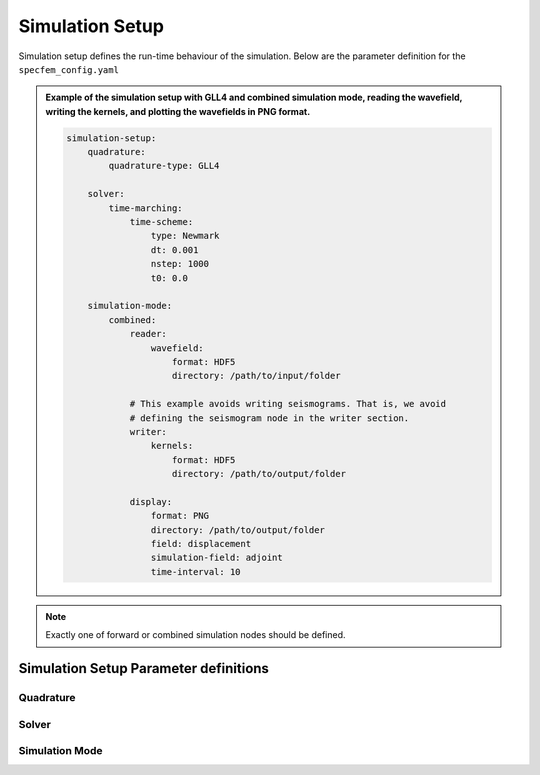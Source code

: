 Simulation Setup
################

Simulation setup defines the run-time behaviour of the simulation. Below
are the parameter definition for the ``specfem_config.yaml``

.. admonition:: Example of the simulation setup with GLL4 and combined
                simulation mode, reading the wavefield, writing the kernels,
                and plotting the wavefields in PNG format.

    .. code-block:: yaml

        simulation-setup:
            quadrature:
                quadrature-type: GLL4

            solver:
                time-marching:
                    time-scheme:
                        type: Newmark
                        dt: 0.001
                        nstep: 1000
                        t0: 0.0

            simulation-mode:
                combined:
                    reader:
                        wavefield:
                            format: HDF5
                            directory: /path/to/input/folder

                    # This example avoids writing seismograms. That is, we avoid
                    # defining the seismogram node in the writer section.
                    writer:
                        kernels:
                            format: HDF5
                            directory: /path/to/output/folder

                    display:
                        format: PNG
                        directory: /path/to/output/folder
                        field: displacement
                        simulation-field: adjoint
                        time-interval: 10


.. note::

    Exactly one of forward or combined simulation nodes should be defined.


Simulation Setup Parameter definitions
++++++++++++++++++++++++++++++++++++++


.. dropdown:: ``simulation-setup``
    :open:

    Simulation setup parameters

    :default value: None

    :possible values: [YAML Node]


Quadrature
----------

.. dropdown:: ``simulation-setup.quadrature`` [optional]
    :open:

    Type of quadrature used for the simulation.

    :default value:  4th order GLL quadrature with 5 GLL points

    :possible values: [YAML Node]

    .. admonition:: Example for defining 4th order GLL quadrature

        There are 2 ways to define the 4th order GLL quadrature

        1. Using predefined quadrature type

        .. code-block:: yaml

            quadrature:
                quadrature-type: GLL4

        2. Using individual parameters

        .. code-block:: yaml

            quadrature:
                alpha: 0.0
                beta: 0.0
                ngllx: 5
                ngllz: 5

    .. dropdown:: ``simulation-setup.quadrature.quadrature-type`` [optional]

        Predefined quadrature types.

        1. ``GLL4`` defines 4th order GLL quadrature with 5 GLL points.
        2. ``GLL7`` defines 7th order GLL quadrature with 8 GLL points.

        :default value: GLL4

        :possible values: [GLL4, GLL7]


    .. dropdown:: ``simulation-setup.quadrature.alpha``

        Alpha value of the Gauss-Jacobi quadrature. For GLL quadrature alpha
        = 0.0

        :default value: None

        :possible values: [float, double]

        .. admonition:: Example for defining alpha value

            .. code-block:: yaml

                quadrature:
                    alpha: 0.0


    .. dropdown:: ``simulation-setup.quadrature.beta``

        Beta value of the Gauss-Jacobi quadrature. For GLL quadrature beta =
        0.0, and for GLJ quadrature beta = 1.0

        :default value: None

        :possible values: [float, double]

        .. admonition:: Example for defining beta value

            .. code-block:: yaml

                quadrature:
                    beta: 0.0


    .. dropdown:: ``simulation-setup.quadrature.ngllx``

        Number of GLL points in ``X`` dimension.

        :default value: None

        :possible values: [int]

        .. admonition:: Example for defining number of GLL points in X-dimension

            .. code-block:: yaml

                quadrature:
                    ngllx: 5


    .. dropdown:: ``simulation-setup.quadrature.ngllz``

        Number of GLL points in ``X`` dimension.

        :default value: None

        :possible values: [int]

        .. admonition:: Example for defining number of GLL points in Z-dimension

            .. code-block:: yaml

                quadrature:
                    ngllz: 5


Solver
------

.. dropdown:: ``simulation-setup.solver``
    :open:

    Section to define the type of solver to use for the simulation.

    :default value: None

    :possible values: [YAML Node]

    .. admonition:: Example for defining time-marching Newmark solver

        .. code-block:: yaml

            solver:
                time-marching:
                    time-scheme:
                        type: Newmark
                        dt: 0.001
                        nstep: 1000
                        t0: 0.0

    .. dropdown:: ``simulation-setup.solver.time-marching``

        Select either a time-marching or an explicit solver. Only
        time-marching solver is implemented currently.

        :default value: None

        :possible values: [YAML Node]

        .. admonition:: Example for defining time-marching solver

            .. code-block:: yaml

                solver:
                    time-marching:
                        time-scheme:
                            type: Newmark
                            dt: 0.001
                            nstep: 1000
                            t0: 0.0


        .. dropdown:: ``simulation-setup.solver.time-marching.time-scheme.type``

            Select time scheme for the solver

            :default value: None

            :possible values: [Newmark]

            .. admonition:: Example for defining Newmark time scheme

                .. code-block:: yaml

                    time-scheme:
                        type: Newmark



        .. dropdown:: ``simulation-setup.solver.time-marching.time-scheme.dt``

            Value of time step in seconds

            :default value: None

            :possible values: [float, double]

            .. admonition:: Example for defining time step

                .. code-block:: yaml

                    time-scheme:
                        dt: 0.001


        .. dropdown:: ``simulation-setup.solver.time-marching.time-scheme.nstep``

            Total number of time steps in the simulation.

            :default value: None

            :possible values: [int]

            .. admonition:: Example for defining number of time steps

                .. code-block:: yaml

                    time-scheme:
                        nstep: 1000


        .. dropdown:: ``simulation-setup.solver.time-marching.time-scheme.t0`` [optional]

            Start time of the simulation.

            :default value: 0.0

            :possible values: [float, double]

            .. admonition:: Example for defining start time

                .. code-block:: yaml

                    time-scheme:
                        t0: 0.0


Simulation Mode
---------------

.. dropdown:: ``simulation-setup.simulation-mode``
    :open:

    Defines the type of simulation to run (e.g. forward, adjoint, combined,
    etc.)

    :default value: None

    :possible values: [YAML Node]

    .. admonition:: Example for defining a forward simulation node

        .. code-block:: yaml

            simulation-mode:
                forward:
                    ...
                # or
                combined:
                    ...

    .. dropdown:: ``simulation-setup.simulation-mode.forward``

        Section to define the forward solver simulation parameters.

        :default value: None

        :possible values: [YAML Node]

        .. admonition:: Example for defining a forward simulation node

            .. code-block:: yaml

                forward:
                    writer:
                        seismogram:
                            format: ASCII
                            directory: /path/to/output/folder

                        wavefield:
                            format: HDF5
                            directory: /path/to/output/folder

                        display:
                            format: PNG
                            directory: /path/to/output/folder
                            field: displacement
                            simulation-field: forward
                            time-interval: 10

        .. note::

            At least one writer node should be defined in the forward simulation node.



        .. dropdown:: ``simulation-setup.simulation-mode.forward.writer``
            :open:

            Defines the outputs to be stored to disk during the forward
            simulation.

            :default value: None

            :possible values: [YAML Node]

            .. admonition:: Example for defining a writer node

                .. code-block:: yaml

                    writer:
                        seismogram:
                            ...

                        wavefield:
                            ...

                        display:
                            ...

            .. dropdown:: ``simulation-setup.simulation-mode.forward.writer.seismogram``

                Seismogram writer parameters.

                :default value: None

                :possible values: [YAML Node]

                .. admonition:: Example for defining a seismogram writer node

                    .. code-block:: yaml

                        writer:
                            seismogram:
                                format: ASCII
                                directory: /path/to/output/folder

                .. dropdown:: ``simulation-setup.simulation-mode.forward.writer.seismogram.format`` [optional]

                    Output format of the seismogram.

                    :default value: ASCII

                    :possible values: [ASCII]


                .. dropdown:: ``simulation-setup.simulation-mode.forward.writer.seismogram.directory`` [optional]

                    Output folder for the seismogram.

                    :default value: Current working directory

                    :possible values: [string]


            .. dropdown:: ``simulation-setup.simulation-mode.forward.writer.wavefield``

                Forward wavefield writer parameters.

                :default value: None

                :possible values: [YAML Node]

                .. admonition:: Example for defining a wavefield writer node

                    .. code-block:: yaml

                        writer:
                            wavefield:
                                format: HDF5
                                directory: /path/to/output/folder


                .. dropdown:: ``simulation-setup.simulation-mode.forward.writer.wavefield.format`` [optional]

                    Output format of the wavefield.

                    :default value: ASCII

                    :possible values: [ASCII, HDF5]


                .. dropdown:: ``simulation-setup.simulation-mode.forward.writer.wavefield.directory`` [optional]

                    Output folder for the wavefield.

                    :default value: Current working directory

                    :possible values: [string]


            .. dropdown:: ``simulation-setup.simulation-mode.forward.writer.display``

                Plot the wavefield during the forward simulation.

                :default value: None

                :possible values: [YAML Node]

                .. admonition:: Example for defining a display writer node

                    .. code-block:: yaml

                        writer:
                            display:
                                format: PNG
                                directory: /path/to/output/folder
                                field: displacement
                                simulation-field: forward
                                time-interval: 10

                .. dropdown:: ``simulation-setup.simulation-mode.forward.writer.display.format`` [optional]

                    Output format for resulting plots.

                    :default value: PNG

                    :possible values: [PNG, JPG, on_screen]


                .. dropdown:: ``simulation-setup.simulation-mode.forward.writer.display.directory`` [optional]

                    Output folder for the plots (not applicable for
                    on_screen).

                    :default value: Current working directory

                    :possible values: [string]


                .. dropdown:: ``simulation-setup.simulation-mode.forward.writer.display.field``

                    Component of the wavefield to be plotted.

                    :default value: None

                    :possible values: [displacement, velocity, acceleration, pressure]


                .. dropdown:: ``simulation-setup.simulation-mode.forward.writer.display.simulation-field``

                    Type of wavefield to be plotted.

                    :default value: None

                    :possible values: [forward]


                .. dropdown:: ``simulation-setup.simulation-mode.forward.writer.display.time-interval``

                    Time step interval for plotting the wavefield.

                    :default value: None

                    :possible values: [int]

    .. dropdown:: ``simulation-setup.simulation-mode.combined`` [optional]

        Combined (forward + adjoint) simulation parameters.

        :default value: None

        :possible values: [YAML Node]

        .. admonition:: Example for defining a combined simulation node

            .. code-block:: yaml

                simulation-mode:
                    combined:
                        reader:
                            wavefield:
                                format: HDF5
                                directory: /path/to/input/folder

                        ## This example avoids writing seismograms
                        writer:
                            kernels:
                                format: HDF5
                                directory: /path/to/output/folder

                        display:
                            format: PNG
                            directory: /path/to/output/folder
                            field: displacement
                            simulation-field: adjoint
                            time-interval: 10

        .. note::

            Exactly one of forward or combined simulation nodes should be defined.


        .. dropdown:: ``simulation-setup.simulation-mode.combined.reader`` [optional]
            :open:

            Defines the inputs to be read from disk during the combined
            simulation.

            :default value: None

            :possible values: [YAML Node]

            .. admonition:: Example for defining a reader node

                .. code-block:: yaml

                    reader:
                        wavefield:
                            format: HDF5
                            directory: /path/to/input/folder


            .. dropdown:: ``simulation-setup.simulation-mode.combined.reader.wavefield``

                Wavefield reader parameters.

                :default value: None

                :possible values: [YAML Node]


                .. dropdown:: ``simulation-setup.simulation-mode.combined.reader.wavefield.format`` [optional]

                    Format of the wavefield to be read.

                    :default value: ASCII

                    :possible values: [ASCII, HDF5]


                .. dropdown:: ``simulation-setup.simulation-mode.combined.reader.wavefield.directory`` [optional]

                    Folder containing the wavefield to be read.

                    :default value: Current working directory

                    :possible values: [string]


        .. dropdown:: ``simulation-setup.simulation-mode.combined.writer`` [optional]

            Defines the outputs to be stored to disk during the combined
            simulation.

            :default value: None

            :possible values: [YAML Node]

            .. admonition:: Example for defining a writer node

                .. code-block:: yaml

                    writer:
                        kernels:
                            format: HDF5
                            directory: /path/to/output/folder

                        seismogram:
                            format: ASCII
                            directory: /path/to/output/folder

                        display:
                            format: PNG
                            directory: /path/to/output/folder
                            field: displacement
                            simulation-field: adjoint
                            time-interval: 10


            .. dropdown:: ``simulation-setup.simulation-mode.combined.writer.seismogram`` [optional]

                Seismogram writer parameters.

                :default value: None

                :possible values: [YAML Node]


                .. dropdown:: ``simulation-setup.simulation-mode.combined.writer.seismogram.format`` [optional]

                    Output format of the seismogram.

                    :default value: ASCII

                    :possible values: [ASCII]


                .. dropdown:: ``simulation-setup.simulation-mode.combined.writer.seismogram.directory`` [optional]

                    Output folder for the seismogram.

                    :default value: Current working directory

                    :possible values: [string]


            .. dropdown:: ``simulation-setup.simulation-mode.combined.writer.kernels``

                Kernel writer parameters.

                :default value: None

                :possible values: [YAML Node]


                .. dropdown:: ``simulation-setup.simulation-mode.combined.writer.kernels.format`` [optional]

                    Output format of the kernels.

                    :default value: ASCII

                    :possible values: [ASCII, HDF5]


                .. dropdown:: ``simulation-setup.simulation-mode.combined.writer.kernels.directory`` [optional]

                    Output folder for the kernels.

                    :default value: Current working directory

                    :possible values: [string]


            .. dropdown:: ``simulation-setup.simulation-mode.combined.writer.display`` [optional]

                Plot the wavefield during the combined simulation.

                :default value: None

                :possible values: [YAML Node]


                .. dropdown:: ``simulation-setup.simulation-mode.combined.writer.display.format`` [optional]

                    Output format for resulting plots.

                    :default value: PNG

                    :possible values: [PNG, JPG, on_screen]


                .. dropdown:: ``simulation-setup.simulation-mode.combined.writer.display.directory`` [optional]

                    Output folder for the plots (not applicable for
                    on_screen).

                    :default value: Current working directory

                    :possible values: [string]


                .. dropdown:: ``simulation-setup.simulation-mode.combined.writer.display.field``

                    Component of the wavefield to be plotted.

                    :default value: None

                    :possible values: [displacement, velocity, acceleration, pressure]


                .. dropdown:: ``simulation-setup.simulation-mode.combined.writer.display.simulation-field``

                    Type of wavefield to be plotted.

                    :default value: None

                    :possible values: [adjoint, backward]


                .. dropdown:: ``simulation-setup.simulation-mode.combined.writer.display.time-interval``

                    Time step interval for plotting the wavefield.

                    :default value: None

                    :possible values: [int]
